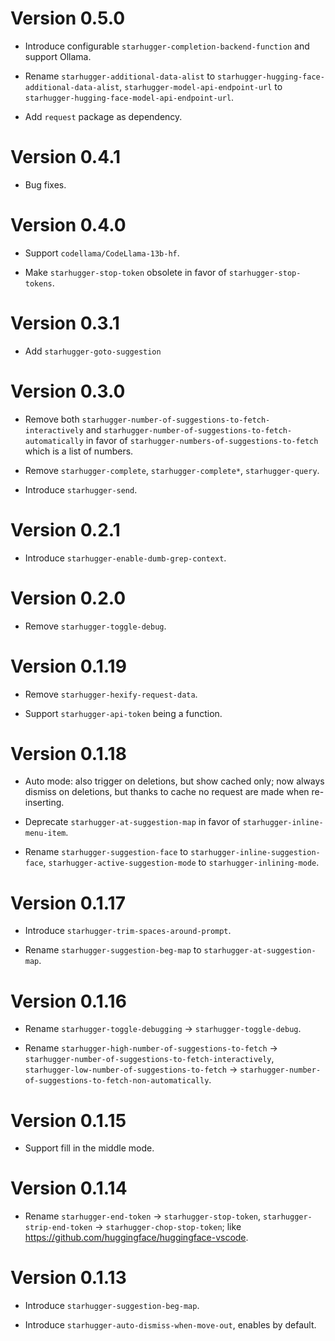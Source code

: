 * Version 0.5.0

- Introduce configurable ~starhugger-completion-backend-function~ and support
  Ollama.

- Rename ~starhugger-additional-data-alist~ to
  ~starhugger-hugging-face-additional-data-alist~,
  ~starhugger-model-api-endpoint-url~ to
  ~starhugger-hugging-face-model-api-endpoint-url~.

- Add ~request~ package as dependency.

* Version 0.4.1

- Bug fixes.

* Version 0.4.0

- Support ~codellama/CodeLlama-13b-hf~.

- Make ~starhugger-stop-token~ obsolete in favor of ~starhugger-stop-tokens~.

* Version 0.3.1

- Add ~starhugger-goto-suggestion~

* Version 0.3.0

- Remove both ~starhugger-number-of-suggestions-to-fetch-interactively~ and ~starhugger-number-of-suggestions-to-fetch-automatically~ in favor of ~starhugger-numbers-of-suggestions-to-fetch~ which is a list of numbers.

- Remove ~starhugger-complete~, ~starhugger-complete*~, ~starhugger-query~.

- Introduce ~starhugger-send~.

* Version 0.2.1

- Introduce ~starhugger-enable-dumb-grep-context~.

* Version 0.2.0

- Remove ~starhugger-toggle-debug~.

* Version 0.1.19

- Remove ~starhugger-hexify-request-data~.

- Support ~starhugger-api-token~ being a function.

* Version 0.1.18

- Auto mode: also trigger on deletions, but show cached only; now always dismiss on deletions, but thanks to cache no request are made when re-inserting.

- Deprecate ~starhugger-at-suggestion-map~ in favor of ~starhugger-inline-menu-item~.

- Rename ~starhugger-suggestion-face~ to ~starhugger-inline-suggestion-face~, ~starhugger-active-suggestion-mode~ to ~starhugger-inlining-mode~.

* Version 0.1.17

- Introduce ~starhugger-trim-spaces-around-prompt~.

- Rename ~starhugger-suggestion-beg-map~ to ~starhugger-at-suggestion-map~.

* Version 0.1.16

- Rename ~starhugger-toggle-debugging~ -> ~starhugger-toggle-debug~.

- Rename ~starhugger-high-number-of-suggestions-to-fetch~ -> ~starhugger-number-of-suggestions-to-fetch-interactively~, ~starhugger-low-number-of-suggestions-to-fetch~ -> ~starhugger-number-of-suggestions-to-fetch-non-automatically~.

* Version 0.1.15

- Support fill in the middle mode.

* Version 0.1.14

- Rename ~starhugger-end-token~ -> ~starhugger-stop-token~, ~starhugger-strip-end-token~ -> ~starhugger-chop-stop-token~; like [[https://github.com/huggingface/huggingface-vscode]].

* Version 0.1.13

- Introduce ~starhugger-suggestion-beg-map~.

- Introduce ~starhugger-auto-dismiss-when-move-out~, enables by default.

